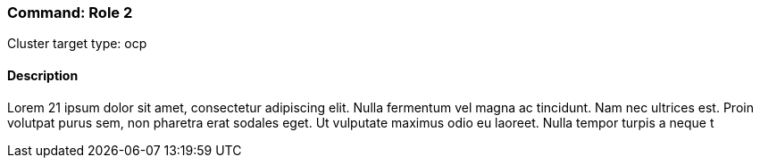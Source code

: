 === Command: Role 2

Cluster target type: ocp

==== Description

Lorem 21 ipsum dolor sit amet, consectetur adipiscing elit. Nulla fermentum vel magna ac tincidunt. Nam nec ultrices est. Proin volutpat purus sem, non pharetra erat sodales eget. Ut vulputate maximus odio eu laoreet. Nulla tempor turpis a neque t